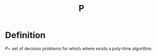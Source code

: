 :PROPERTIES:
:ID:       9dd80b9c-59bf-40d9-9ce1-1877bdaf731b
:ROAM_ALIASES: "Polynomial Time"
:END:
#+title: P

* Definition
$P=$ set of decision problems for which where exists a poly-time algorithm.
